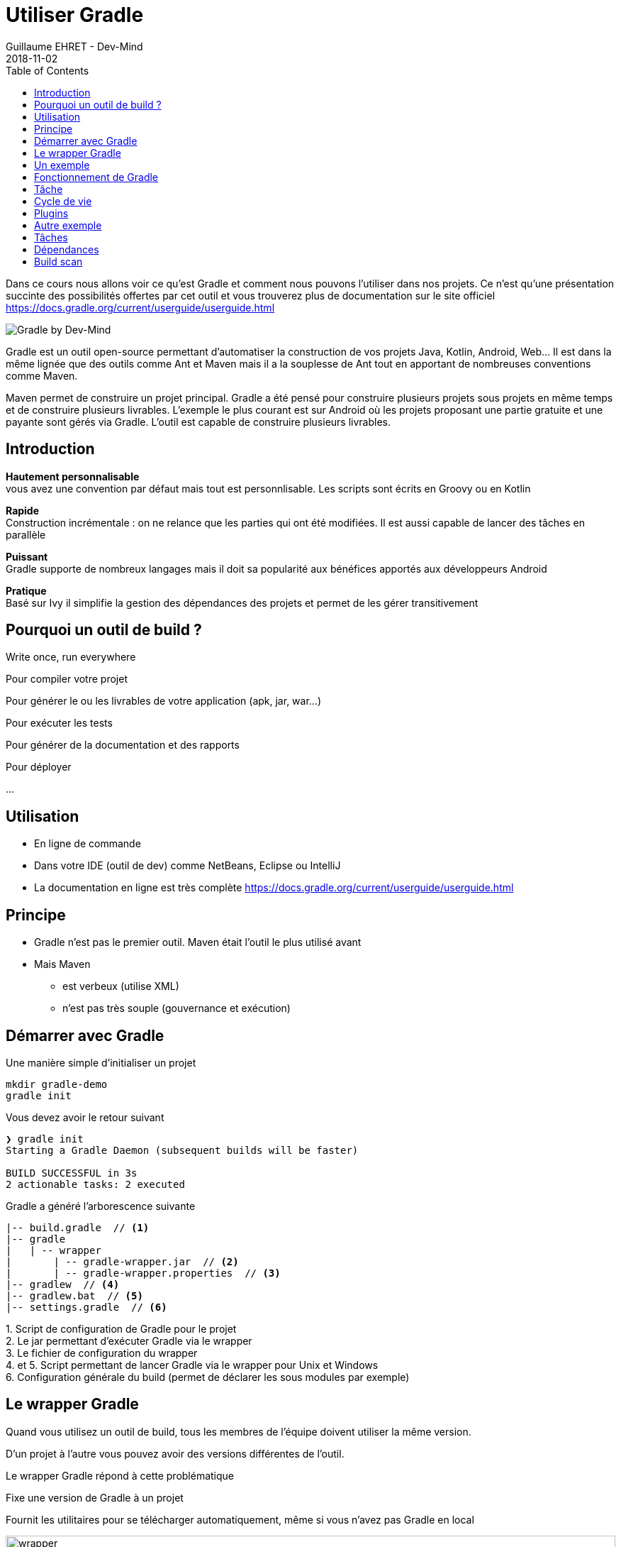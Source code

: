 :doctitle: Utiliser Gradle
:description: Comment construire une application Java interfacée à une base de données et exposant des services REST
:keywords: Gradle
:author: Guillaume EHRET - Dev-Mind
:revdate: 2018-11-02
:category: Web
:teaser: Dans ce cours nous allons voir ce qu'est Gradle et comment nous pouvons l'utiliser dans nos projets. Ce n'est qu'une présentation succinte des possibilités offertes par cet outil et vous trouverez plus de documentation sur le site officiel.
:imgteaser: ../../img/training/gradle.png
:toc:

Dans ce cours nous allons voir ce qu'est Gradle et comment nous pouvons l'utiliser dans nos projets. Ce n'est qu'une présentation succinte des possibilités offertes par cet outil et vous trouverez plus de documentation sur le site officiel https://docs.gradle.org/current/userguide/userguide.html

image::../../img/training/gradle.png[Gradle by Dev-Mind]

Gradle est un outil open-source permettant d'automatiser la construction de vos projets Java, Kotlin, Android, Web... Il est dans la même lignée que des outils comme Ant et Maven mais il a la souplesse de Ant tout en apportant de nombreuses conventions comme Maven.

Maven permet de construire un projet principal. Gradle a été pensé pour construire plusieurs projets sous projets en même temps et de construire plusieurs livrables. L'exemple le plus courant est sur Android où les projets proposant une partie gratuite et une payante sont gérés via Gradle. L'outil est capable de construire plusieurs livrables.


== Introduction

*Hautement personnalisable* +
[.small]#vous avez une convention par défaut mais tout est personnlisable. Les scripts sont écrits en Groovy ou en Kotlin#

*Rapide*  +
[.small]#Construction incrémentale : on ne relance que les parties qui ont été modifiées. Il est aussi capable de lancer des tâches en parallèle#

*Puissant* +
[.small]#Gradle supporte de nombreux langages mais il doit sa popularité aux bénéfices apportés aux développeurs Android#

*Pratique* +
[.small]#Basé sur Ivy il simplifie la gestion des dépendances des projets et permet de les gérer transitivement#

== Pourquoi un outil de build ?

Write once, run everywhere

Pour compiler votre projet

Pour générer le ou les livrables de votre application (apk, jar, war...)

Pour exécuter les tests

Pour générer de la documentation et des rapports

Pour déployer

...

== Utilisation

* En ligne de commande
* Dans votre IDE (outil de dev) comme NetBeans, Eclipse ou IntelliJ
* La documentation en ligne est très complète https://docs.gradle.org/current/userguide/userguide.html

== Principe

* Gradle n'est pas le premier outil. Maven était l'outil le plus utilisé avant
* Mais Maven
** est verbeux (utilise XML)
** n'est pas très souple (gouvernance et exécution)

== Démarrer avec Gradle

Une manière simple d'initialiser un projet

[source,shell]
----
mkdir gradle-demo
gradle init
----

Vous devez avoir le retour suivant

[source,shell]
----
❯ gradle init
Starting a Gradle Daemon (subsequent builds will be faster)

BUILD SUCCESSFUL in 3s
2 actionable tasks: 2 executed
----

Gradle a généré l'arborescence suivante

[source,shell]
----
|-- build.gradle  // <1>
|-- gradle
|   | -- wrapper
|       | -- gradle-wrapper.jar  // <2>
|       | -- gradle-wrapper.properties  // <3>
|-- gradlew  // <4>
|-- gradlew.bat  // <5>
|-- settings.gradle  // <6>
----

[.small]#1. Script de configuration de Gradle pour le projet +
2. Le jar permettant d'exécuter Gradle via le wrapper +
3. Le fichier de configuration du wrapper +
4. et 5. Script permettant de lancer Gradle via le wrapper pour Unix et Windows +
6. Configuration générale du build (permet de déclarer les sous modules par exemple)#

== Le wrapper Gradle

Quand vous utilisez un outil de build, tous les membres de l'équipe doivent utiliser la même version.

D'un projet à l'autre vous pouvez avoir des versions différentes de l'outil.

Le wrapper Gradle répond à cette problématique

Fixe une version de Gradle à un projet

Fournit les utilitaires pour se télécharger automatiquement, même si vous n'avez pas Gradle en local

image::../../img/training/gradle/wrapper.png[width=100%]


[.code-height]
[source,shell]
----
$ ./gradlew -v
Downloading https://services.gradle.org/distributions/gradle-4.2.1-bin.z
ip......................................................................
........................................................................
........................................................................
Unzipping /home/devmind/.gradle/wrapper/dists/gradle-4.2.1-bin/dajvke9o8
kmaxbu0kc5gcgeju/gradle-4.2.1-bin.zip to /home/devmind/.gradle/wrapper/d
ists/gradle-4.2.1-bin/dajvke9o8kmaxbu0kc5gcgeju

Set executable permissions for: /home/devmind/.gradle/wrapper/dists/grad
le-4.2.1-bin/dajvke9o8kmaxbu0kc5gcgeju/gradle-4.2.1/bin/gradle

------------------------------------------------------------
Gradle 4.2.1
------------------------------------------------------------

Build time:   2017-10-02 15:36:21 UTC
Revision:     a88ebd6be7840c2e59ae4782eb0f27fbe3405ddf

Groovy:       2.4.12
Ant:          Apache Ant(TM) version 1.9.6 compiled on June 29 2015
JVM:          1.8.0_181 (Oracle Corporation 25.181-b13)
OS:           Linux 4.15.0-34-generic amd64
----


== Un exemple

Faire un clone du projet Github https://github.com/Dev-Mind/gradle-demo.git

Aller dans IntelliJ dans le menu `File` → `New` → `Project From Existing Sources`

image::../../img/training/gradle/idea1.png[size=30%]


[source,shell]
----
|-- build.gradle
|-- gradle
|   | -- wrapper
|       | -- gradle-wrapper.jar
|       | -- gradle-wrapper.properties
|-- src
|   | -- main
|       | -- java
|       | -- resources
|   | -- test
|       | -- java
|       | -- resources
|-- gradlew
|-- gradlew.bat
|-- settings.gradle
----

Le projet est un projet Java et nous utilisons le plugin Java fournit par Gradle

[source,groovy]
----
// Apply the java plugin to add support for Java
apply plugin: 'java'

// In this section you declare where to find the dependencies of your
// project
repositories {
    // Use 'jcenter' for resolving your dependencies.
    // You can declare any Maven/Ivy/file repository here.
    jcenter()
}

dependencies {
    // Dependencies for production
    compile 'org.springframework:spring-context:5.0.7.RELEASE'

    // Dependencies for test
    testCompile 'junit:junit:4.12'
}
----

Vous pouvez maintenant lancer la commande

[source,shell]
----
$ ./gradlew build
Starting a Gradle Daemon (subsequent builds will be faster)

BUILD SUCCESSFUL in 4s
5 actionable tasks: 5 executed
----

Gradle exécute des tâches et ici via le plugin Java il en a lancé 5 pour construire le projet

Intelli J donne une vue synthétique des dépendances et des tâches dans l'IDE

image::../../img/training/gradle/idea3.png[width=100%]

[.small]
[.code-height]
[source,shell]
----
$ ./gradlew tasks --all

------------------------------------------------------------
All tasks runnable from root project
------------------------------------------------------------

Build tasks
-----------
assemble - Assembles the outputs of this project.
build - Assembles and tests this project.
buildDependents - Assembles and tests this project and all projects that depend on it.
buildNeeded - Assembles and tests this project and all projects it depends on.
classes - Assembles main classes.
clean - Deletes the build directory.
jar - Assembles a jar archive containing the main classes.
testClasses - Assembles test classes.

Build Setup tasks
-----------------
init - Initializes a new Gradle build.
wrapper - Generates Gradle wrapper files.

Documentation tasks
-------------------
javadoc - Generates Javadoc API documentation for the main source code.

Help tasks
----------
buildEnvironment - Displays all buildscript dependencies declared in root project 'gradle-demo'.
components - Displays the components produced by root project 'gradle-demo'. [incubating]
dependencies - Displays all dependencies declared in root project 'gradle-demo'.
dependencyInsight - Displays the insight into a specific dependency in root project 'gradle-demo'.
dependentComponents - Displays the dependent components of components in root project 'gradle-demo'. [incubating]
help - Displays a help message.
model - Displays the configuration model of root project 'gradle-demo'. [incubating]
projects - Displays the sub-projects of root project 'gradle-demo'.
properties - Displays the properties of root project 'gradle-demo'.
tasks - Displays the tasks runnable from root project 'gradle-demo'.

Verification tasks
------------------
check - Runs all checks.
test - Runs the unit tests.

Other tasks
-----------
compileJava - Compiles main Java source.
compileTestJava - Compiles test Java source.
processResources - Processes main resources.
processTestResources - Processes test resources.

Rules
-----
Pattern: clean<TaskName>: Cleans the output files of a task.
Pattern: build<ConfigurationName>: Assembles the artifacts of a configuration.
Pattern: upload<ConfigurationName>: Assembles and uploads the artifacts belonging to a configuration.


BUILD SUCCESSFUL in 0s
1 actionable task: 1 executed

----

== Fonctionnement de Gradle

image::../../img/training/gradle/gradle.png[Fonctionnement de Gradle, width=100%]

[.small]#1. Gradle se connecte à un dépôt de plugin pour les charger. Un plugin amène un ensemble de tâches +
2. Gradle se connecte à un dépôt de librairies et récupère celles déclarées pour l'exécution et les tests  +
3. Une tâche va agir avec notre application +
4. Une tâche a un résultat (OK, KO, suppression répertoire, packaging jar...)#


Un projet managé par Gradle c'est donc un fichier de configuration qui va indiquer
[.small]#* comment charger des plugins Gradle qui amènent un ensemble de tâches +
* comment charger des dépendances de notre projet +
* les tâches définissent un cycle de vie +
* le tout se configure via un DSL (Domain Specific Language)#


== Tâche

Il existe de nombreuses tâches prédéfinies

Définit ce qu'il faut faire sur un ensemble de ressources

Une tâche peut dépendre d'une ou plusieurs tâches.

Gradle crée un DAG (Directed Acyclic Graph) qui définit un chemin pour arriver à une tâche

Ajoutez ces lignes à votre fichier `build.gradle`

[.small]
[source,shell]
----
task hello {
    doLast {
        println 'Hello'
    }
}

task world(dependsOn: hello) {
    doLast {
        println 'World'
    }
}
----

Testez en lançant ces tâches

[source,shell]
----
$ ./gradlew hello
$ ./gradlew world
----

== Cycle de vie

Un build Gradle a 3 phases distinctes

*Initialization* +
[.small]#Gradle détermine quels projets sont impliquées dans le build. Un projet peut avoir des sous projets qui ont tous un build.gradle.#

*Configuration* +
[.small]#Gradle parse le fichier de configuration `build.gradle` (ou plusieurs si des sous projets). Gradle a donc son arbre des tâches#

*Execution*
[.small]#Gradle exécute une ou plusieurs tâches (arguments passés à `./gradlew`) en fonction de ce graphe des tâches. Il détermine l'ensemble des tâches dont dépend la tâche ciblée. Il les exécute une à une dans l'ordre défini dans le graphe.#

== Plugins

Un plugin apporte un ensemble de tâches à un projet et des points d'entrée pour configurer le plugin

[source,groovy]
----
apply plugin : 'java'
----

Effect of this line :

image::../../img/training/gradle/pluginJava.png[Fonctionnement de Gradle, width=100%]
[.small]#https://docs.gradle.org/current/userguide/img/javaPluginTasks.png#

[%notitle]
== Autre exemple

[.small]
[.code-height]
[source,shell]
----
buildscript {
    repositories {
        repositories { // <1>
            mavenCentral()
        }
        dependencies {
            classpath("org.springframework.boot:spring-boot-gradle-plugin:2.0.4.RELEASE") // <2>
        }
    }
    repositories {
        mavenCentral() // <1>
    }
    apply plugin: 'org.springframework.boot' // <3>
    apply plugin: 'io.spring.dependency-management' // <3>
    dependencies {
        compile('org.springframework.boot:spring-boot-starter-web')
        testCompile('org.springframework.boot:spring-boot-starter-test')
    }
    bootRun{ // <4>
        sourceResources sourceSets.main
    }
}
----
[.small]#1. Déclaration des dépôts distants pour les plugins et les dépendances +
2. Déclaration d'une dépendance vers un plugin externe  +
3. Utilisation de ce plugin +
4. Personnalisation du plugin +
Chaque plugin est documenté https://docs.spring.io/spring-boot/docs/2.0.5.RELEASE/gradle-plugin/reference/html/#

== Tâches

Ouvrez le projet `gradle-demo` dans IntelliJ et ajouter le code suivant

[.small]
[.code-height]
[source,shell]
----
println 'This is executed during the configuration phase.'

task configured {
    println 'This (configured) is also executed during the configuration phase.'
}

task testWrite {
    doLast {
        println 'This (testWrite) is executed during the execution phase.'
    }
}

task testWriteBoth {
    doFirst {
        println 'This (testWriteBoth) is executed first during the execution phase.'
    }
    doLast {
        println 'This (testWriteBoth) is executed last during the execution phase.'
    }
    println 'This (testWriteBoth) is executed during the configuration phase as well.'
}
----

Lancez successivement
[source,shell]
----
$ ./gradlew tasks
----

Puis
[source,shell]
----
$ ./gradlew testWrite
----

Et
[source,shell]
----
$ ./gradlew testWriteBoth
----

Essayez de comprendre ce qu'il se passe ?

[.small]
[.code-height]
[source,shell]
----
$ ./gradlew tasks

> Configure project :
This is executed during the configuration phase.
This (configured) is also executed during the configuration phase.
This (testWriteBoth) is executed during the configuration phase as well.

> Task :tasks

------------------------------------------------------------
All tasks runnable from root project
------------------------------------------------------------

Build tasks
-----------
assemble - Assembles the outputs of this project.
build - Assembles and tests this project.
buildDependents - Assembles and tests this project and all projects that depend on it.
buildNeeded - Assembles and tests this project and all projects it depends on.
classes - Assembles main classes.
clean - Deletes the build directory.
jar - Assembles a jar archive containing the main classes.
testClasses - Assembles test classes.

Build Setup tasks
-----------------
init - Initializes a new Gradle build.
wrapper - Generates Gradle wrapper files.

Documentation tasks
-------------------
javadoc - Generates Javadoc API documentation for the main source code.

Help tasks
----------
buildEnvironment - Displays all buildscript dependencies declared in root project 'gradle-demo'.
components - Displays the components produced by root project 'gradle-demo'. [incubating]
dependencies - Displays all dependencies declared in root project 'gradle-demo'.
dependencyInsight - Displays the insight into a specific dependency in root project 'gradle-demo'.
dependentComponents - Displays the dependent components of components in root project 'gradle-demo'. [incubating]
help - Displays a help message.
model - Displays the configuration model of root project 'gradle-demo'. [incubating]
projects - Displays the sub-projects of root project 'gradle-demo'.
properties - Displays the properties of root project 'gradle-demo'.
tasks - Displays the tasks runnable from root project 'gradle-demo'.

Verification tasks
------------------
check - Runs all checks.
test - Runs the unit tests.

Rules
-----
Pattern: clean<TaskName>: Cleans the output files of a task.
Pattern: build<ConfigurationName>: Assembles the artifacts of a configuration.
Pattern: upload<ConfigurationName>: Assembles and uploads the artifacts belonging to a configuration.

To see all tasks and more detail, run gradlew tasks --all

To see more detail about a task, run gradlew help --task <task>
----

== Dépendances

Comme nous l'avons vu précédemment il existe plusieurs types de dépendances

Plugins
[.small]
[source,shell]
----
buildscript {
    repositories {
        dependencies {
            classpath("org.springframework.boot:spring-boot-gradle-plugin:2.0.4.RELEASE") // <2>
        }
    }
}
----

Librairies Java pour le code ou les tests
[.small]
[source,shell]
----
dependencies {
    compile('org.springframework.boot:spring-boot-starter-web:2.0.4.RELEASE')
    testCompile('org.springframework.boot:spring-boot-starter-test:2.0.4.RELEASE')
}
----

[.small]
[.code-height]
[source,shell]
----
$ ./gradlew dependencies

> Task :dependencies

------------------------------------------------------------
Root project
------------------------------------------------------------

apiElements - API elements for main. (n)
No dependencies

archives - Configuration for archive artifacts.
No dependencies

compile - Dependencies for source set 'main' (deprecated, use 'implementation ' instead).
\--- org.springframework:spring-context:5.0.7.RELEASE
     +--- org.springframework:spring-aop:5.0.7.RELEASE
     |    +--- org.springframework:spring-beans:5.0.7.RELEASE
     |    |    \--- org.springframework:spring-core:5.0.7.RELEASE
     |    |         \--- org.springframework:spring-jcl:5.0.7.RELEASE
     |    \--- org.springframework:spring-core:5.0.7.RELEASE (*)
     +--- org.springframework:spring-beans:5.0.7.RELEASE (*)
     +--- org.springframework:spring-core:5.0.7.RELEASE (*)
     \--- org.springframework:spring-expression:5.0.7.RELEASE
          \--- org.springframework:spring-core:5.0.7.RELEASE (*)

compileClasspath - Compile classpath for source set 'main'.
\--- org.springframework:spring-context:5.0.7.RELEASE
     +--- org.springframework:spring-aop:5.0.7.RELEASE
     |    +--- org.springframework:spring-beans:5.0.7.RELEASE
     |    |    \--- org.springframework:spring-core:5.0.7.RELEASE
     |    |         \--- org.springframework:spring-jcl:5.0.7.RELEASE
     |    \--- org.springframework:spring-core:5.0.7.RELEASE (*)
     +--- org.springframework:spring-beans:5.0.7.RELEASE (*)
     +--- org.springframework:spring-core:5.0.7.RELEASE (*)
     \--- org.springframework:spring-expression:5.0.7.RELEASE
          \--- org.springframework:spring-core:5.0.7.RELEASE (*)

compileOnly - Compile only dependencies for source set 'main'.
No dependencies

default - Configuration for default artifacts.
\--- org.springframework:spring-context:5.0.7.RELEASE
     +--- org.springframework:spring-aop:5.0.7.RELEASE
     |    +--- org.springframework:spring-beans:5.0.7.RELEASE
     |    |    \--- org.springframework:spring-core:5.0.7.RELEASE
     |    |         \--- org.springframework:spring-jcl:5.0.7.RELEASE
     |    \--- org.springframework:spring-core:5.0.7.RELEASE (*)
     +--- org.springframework:spring-beans:5.0.7.RELEASE (*)
     +--- org.springframework:spring-core:5.0.7.RELEASE (*)
     \--- org.springframework:spring-expression:5.0.7.RELEASE
          \--- org.springframework:spring-core:5.0.7.RELEASE (*)

implementation - Implementation only dependencies for source set 'main'. (n)
No dependencies

runtime - Runtime dependencies for source set 'main' (deprecated, use 'runtimeOnly ' instead).
\--- org.springframework:spring-context:5.0.7.RELEASE
     +--- org.springframework:spring-aop:5.0.7.RELEASE
     |    +--- org.springframework:spring-beans:5.0.7.RELEASE
     |    |    \--- org.springframework:spring-core:5.0.7.RELEASE
     |    |         \--- org.springframework:spring-jcl:5.0.7.RELEASE
     |    \--- org.springframework:spring-core:5.0.7.RELEASE (*)
     +--- org.springframework:spring-beans:5.0.7.RELEASE (*)
     +--- org.springframework:spring-core:5.0.7.RELEASE (*)
     \--- org.springframework:spring-expression:5.0.7.RELEASE
          \--- org.springframework:spring-core:5.0.7.RELEASE (*)

runtimeClasspath - Runtime classpath of source set 'main'.
\--- org.springframework:spring-context:5.0.7.RELEASE
     +--- org.springframework:spring-aop:5.0.7.RELEASE
     |    +--- org.springframework:spring-beans:5.0.7.RELEASE
     |    |    \--- org.springframework:spring-core:5.0.7.RELEASE
     |    |         \--- org.springframework:spring-jcl:5.0.7.RELEASE
     |    \--- org.springframework:spring-core:5.0.7.RELEASE (*)
     +--- org.springframework:spring-beans:5.0.7.RELEASE (*)
     +--- org.springframework:spring-core:5.0.7.RELEASE (*)
     \--- org.springframework:spring-expression:5.0.7.RELEASE
          \--- org.springframework:spring-core:5.0.7.RELEASE (*)

runtimeElements - Elements of runtime for main. (n)
No dependencies

runtimeOnly - Runtime only dependencies for source set 'main'. (n)
No dependencies

testCompile - Dependencies for source set 'test' (deprecated, use 'testImplementation ' instead).
+--- org.springframework:spring-context:5.0.7.RELEASE
|    +--- org.springframework:spring-aop:5.0.7.RELEASE
|    |    +--- org.springframework:spring-beans:5.0.7.RELEASE
|    |    |    \--- org.springframework:spring-core:5.0.7.RELEASE
|    |    |         \--- org.springframework:spring-jcl:5.0.7.RELEASE
|    |    \--- org.springframework:spring-core:5.0.7.RELEASE (*)
|    +--- org.springframework:spring-beans:5.0.7.RELEASE (*)
|    +--- org.springframework:spring-core:5.0.7.RELEASE (*)
|    \--- org.springframework:spring-expression:5.0.7.RELEASE
|         \--- org.springframework:spring-core:5.0.7.RELEASE (*)
\--- junit:junit:4.12
     \--- org.hamcrest:hamcrest-core:1.3

testCompileClasspath - Compile classpath for source set 'test'.
+--- org.springframework:spring-context:5.0.7.RELEASE
|    +--- org.springframework:spring-aop:5.0.7.RELEASE
|    |    +--- org.springframework:spring-beans:5.0.7.RELEASE
|    |    |    \--- org.springframework:spring-core:5.0.7.RELEASE
|    |    |         \--- org.springframework:spring-jcl:5.0.7.RELEASE
|    |    \--- org.springframework:spring-core:5.0.7.RELEASE (*)
|    +--- org.springframework:spring-beans:5.0.7.RELEASE (*)
|    +--- org.springframework:spring-core:5.0.7.RELEASE (*)
|    \--- org.springframework:spring-expression:5.0.7.RELEASE
|         \--- org.springframework:spring-core:5.0.7.RELEASE (*)
\--- junit:junit:4.12
     \--- org.hamcrest:hamcrest-core:1.3

testCompileOnly - Compile only dependencies for source set 'test'.
No dependencies

testImplementation - Implementation only dependencies for source set 'test'. (n)
No dependencies

testRuntime - Runtime dependencies for source set 'test' (deprecated, use 'testRuntimeOnly ' instead).
+--- org.springframework:spring-context:5.0.7.RELEASE
|    +--- org.springframework:spring-aop:5.0.7.RELEASE
|    |    +--- org.springframework:spring-beans:5.0.7.RELEASE
|    |    |    \--- org.springframework:spring-core:5.0.7.RELEASE
|    |    |         \--- org.springframework:spring-jcl:5.0.7.RELEASE
|    |    \--- org.springframework:spring-core:5.0.7.RELEASE (*)
|    +--- org.springframework:spring-beans:5.0.7.RELEASE (*)
|    +--- org.springframework:spring-core:5.0.7.RELEASE (*)
|    \--- org.springframework:spring-expression:5.0.7.RELEASE
|         \--- org.springframework:spring-core:5.0.7.RELEASE (*)
\--- junit:junit:4.12
     \--- org.hamcrest:hamcrest-core:1.3

testRuntimeClasspath - Runtime classpath of source set 'test'.
+--- org.springframework:spring-context:5.0.7.RELEASE
|    +--- org.springframework:spring-aop:5.0.7.RELEASE
|    |    +--- org.springframework:spring-beans:5.0.7.RELEASE
|    |    |    \--- org.springframework:spring-core:5.0.7.RELEASE
|    |    |         \--- org.springframework:spring-jcl:5.0.7.RELEASE
|    |    \--- org.springframework:spring-core:5.0.7.RELEASE (*)
|    +--- org.springframework:spring-beans:5.0.7.RELEASE (*)
|    +--- org.springframework:spring-core:5.0.7.RELEASE (*)
|    \--- org.springframework:spring-expression:5.0.7.RELEASE
|         \--- org.springframework:spring-core:5.0.7.RELEASE (*)
\--- junit:junit:4.12
     \--- org.hamcrest:hamcrest-core:1.3

testRuntimeOnly - Runtime only dependencies for source set 'test'. (n)
No dependencies

(*) - dependencies omitted (listed previously)


BUILD SUCCESSFUL in 0s
1 actionable task: 1 executed

----


image::../../img/training/gradle/dependencies.png[Dependances, width=100%]

[.small]#1. Gradle regarde dans son cache si la dépendance est présente +
2. Il analyse le ou les dépôts distants donnés, télécharge la dépendance et la stocke dans le cache  +
3. La dépendance peut être fournie au projet +
4. Si cette dépendance Gradle les charge de manière transitive#


Quand une dépendance doit être chargée

* Les répertoires sont analysés dans l'ordre de définition.
* On peut utiliser des dépôts Maven ou Ivy
* Si le numéro de version est dynamique comme 1.+ Gradle prendra la version 1 la plus haute (par exemple 1.3) => mauvaise pratique
* Si la cible est un dépôt Maven et que le pom.xml a un parent, Gradle essaie de charger ces derniers

== Build scan

Gradle fournit un outil en ligne pour pouvoir analyser ses builds.

Cet outil prend toute sa puissance avec Gradle Entreprise mais des informations sont mises à disposition librement

image::../../img/training/gradle/build-scan.png[Build scan, width=100%]


Vous devez modifier votre fichier `build.gradle` et ajouter

[source,shell]
----
plugins {
    id 'com.gradle.build-scan' version '1.16'
}

buildScan {
    termsOfServiceUrl = 'https://gradle.com/terms-of-service';
    termsOfServiceAgree = 'yes'
}
----

Vous pouvez maintenant lancer un build scan


[source,shell]
----
$ ./gradlew build --scan


BUILD SUCCESSFUL in 0s
5 actionable tasks: 5 up-to-date

Publishing build scan...
https://gradle.com/s/cyyg2brvlolaa
----

Cliquez sur le lien et renseignez un email

image::../../img/training/gradle/build-scan2.png[Build scan, width=50%]


image::../../img/training/gradle/build-scan-report1.png[Raport build scan, width=100%]


image::../../img/training/gradle/build-scan-report2.png[Raport build scan, width=100%]


image::../../img/training/gradle/build-scan-report3.png[Raport build scan, width=100%]


